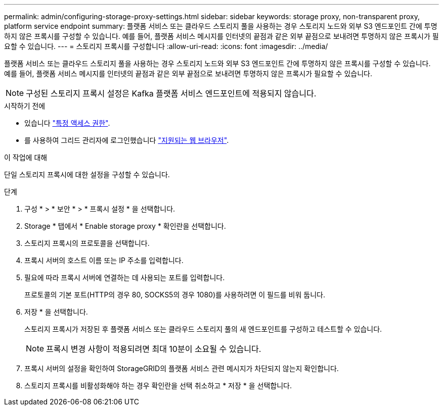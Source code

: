 ---
permalink: admin/configuring-storage-proxy-settings.html 
sidebar: sidebar 
keywords: storage proxy, non-transparent proxy, platform service endpoint 
summary: 플랫폼 서비스 또는 클라우드 스토리지 풀을 사용하는 경우 스토리지 노드와 외부 S3 엔드포인트 간에 투명하지 않은 프록시를 구성할 수 있습니다. 예를 들어, 플랫폼 서비스 메시지를 인터넷의 끝점과 같은 외부 끝점으로 보내려면 투명하지 않은 프록시가 필요할 수 있습니다. 
---
= 스토리지 프록시를 구성합니다
:allow-uri-read: 
:icons: font
:imagesdir: ../media/


[role="lead"]
플랫폼 서비스 또는 클라우드 스토리지 풀을 사용하는 경우 스토리지 노드와 외부 S3 엔드포인트 간에 투명하지 않은 프록시를 구성할 수 있습니다. 예를 들어, 플랫폼 서비스 메시지를 인터넷의 끝점과 같은 외부 끝점으로 보내려면 투명하지 않은 프록시가 필요할 수 있습니다.


NOTE: 구성된 스토리지 프록시 설정은 Kafka 플랫폼 서비스 엔드포인트에 적용되지 않습니다.

.시작하기 전에
* 있습니다 link:admin-group-permissions.html["특정 액세스 권한"].
* 를 사용하여 그리드 관리자에 로그인했습니다 link:../admin/web-browser-requirements.html["지원되는 웹 브라우저"].


.이 작업에 대해
단일 스토리지 프록시에 대한 설정을 구성할 수 있습니다.

.단계
. 구성 * > * 보안 * > * 프록시 설정 * 을 선택합니다.
. Storage * 탭에서 * Enable storage proxy * 확인란을 선택합니다.
. 스토리지 프록시의 프로토콜을 선택합니다.
. 프록시 서버의 호스트 이름 또는 IP 주소를 입력합니다.
. 필요에 따라 프록시 서버에 연결하는 데 사용되는 포트를 입력합니다.
+
프로토콜의 기본 포트(HTTP의 경우 80, SOCKS5의 경우 1080)를 사용하려면 이 필드를 비워 둡니다.

. 저장 * 을 선택합니다.
+
스토리지 프록시가 저장된 후 플랫폼 서비스 또는 클라우드 스토리지 풀의 새 엔드포인트를 구성하고 테스트할 수 있습니다.

+

NOTE: 프록시 변경 사항이 적용되려면 최대 10분이 소요될 수 있습니다.

. 프록시 서버의 설정을 확인하여 StorageGRID의 플랫폼 서비스 관련 메시지가 차단되지 않는지 확인합니다.
. 스토리지 프록시를 비활성화해야 하는 경우 확인란을 선택 취소하고 * 저장 * 을 선택합니다.

